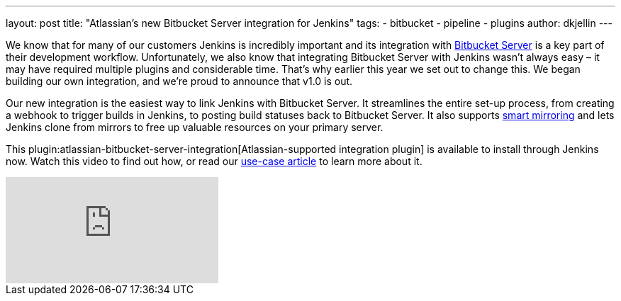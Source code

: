 ---
layout: post
title: "Atlassian's new Bitbucket Server integration for Jenkins"
tags:
- bitbucket
- pipeline
- plugins
author: dkjellin
---

We know that for many of our customers Jenkins is incredibly important and its integration with link:https://www.atlassian.com/software/bitbucket/enterprise/data-center[Bitbucket Server] is a key part of their development workflow. Unfortunately, we also know that integrating Bitbucket Server with Jenkins wasn’t always easy – it may have required multiple plugins and considerable time. That’s why earlier this year we set out to change this. We began building our own integration, and we’re proud to announce that v1.0 is out.

Our new integration is the easiest way to link Jenkins with Bitbucket Server. It streamlines the entire set-up process, from creating a webhook to trigger builds in Jenkins, to posting build statuses back to Bitbucket Server. It also supports link:https://confluence.atlassian.com/bitbucketserver/smart-mirroring-776640046.html[smart mirroring] and lets Jenkins clone from mirrors to free up valuable resources on your primary server.

This plugin:atlassian-bitbucket-server-integration[Atlassian-supported integration plugin] is available to install through Jenkins now. Watch this video to find out how, or read our link:https://hello.atlassian.net/wiki/spaces/BSERV/pages/459549289/Bitbucket+Server+exploration+sparring[use-case article] to learn more about it.

video::0-FugzVYJQU[youtube, align="center"]
